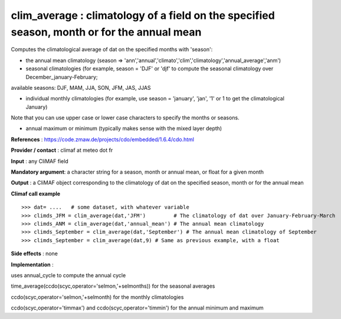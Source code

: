 clim_average : climatology of a field on the specified season, month or for the annual mean
---------------------------------------------------------------------------------------

Computes the climatological average of dat on the specified months with 'season':

- the annual mean climatology (season => 'ann','annual','climato','clim','climatology','annual_average','anm')

- seasonal climatologies (for example, season = 'DJF' or 'djf' to compute the seasonal climatology over December_january-February;
available seasons: DJF, MAM, JJA, SON, JFM, JAS, JJAS

- individual monthly climatologies (for example, use season = 'january', 'jan', '1' or 1 to get the climatological January)
Note that you can use upper case or lower case characters to specify the months or seasons.

- annual maximum or minimum (typically makes sense with the mixed layer depth)


**References** : https://code.zmaw.de/projects/cdo/embedded/1.6.4/cdo.html

**Provider / contact** : climaf at meteo dot fr

**Input** : any CliMAF field

**Mandatory argument**: a character string for a season, month or annual mean, or float for a given month

**Output** : a CliMAF object corresponding to the climatology of dat on the specified season, month or for the annual mean

**Climaf call example** ::
 
  >>> dat= ....   # some dataset, with whatever variable
  >>> climds_JFM = clim_average(dat,'JFM')         # The climatology of dat over January-February-March
  >>> climds_ANM = clim_average(dat,'annual_mean') # The annual mean climatology
  >>> climds_September = clim_average(dat,'September') # The annual mean climatology of September
  >>> climds_September = clim_average(dat,9) # Same as previous example, with a float

**Side effects** : none

**Implementation** :

uses annual_cycle to compute the annual cycle

time_average(ccdo(scyc,operator='selmon,'+selmonths)) for the seasonal averages

ccdo(scyc,operator='selmon,'+selmonth) for the monthly climatologies

ccdo(scyc,operator='timmax') and ccdo(scyc,operator='timmin') for the annual minimum and maximum

